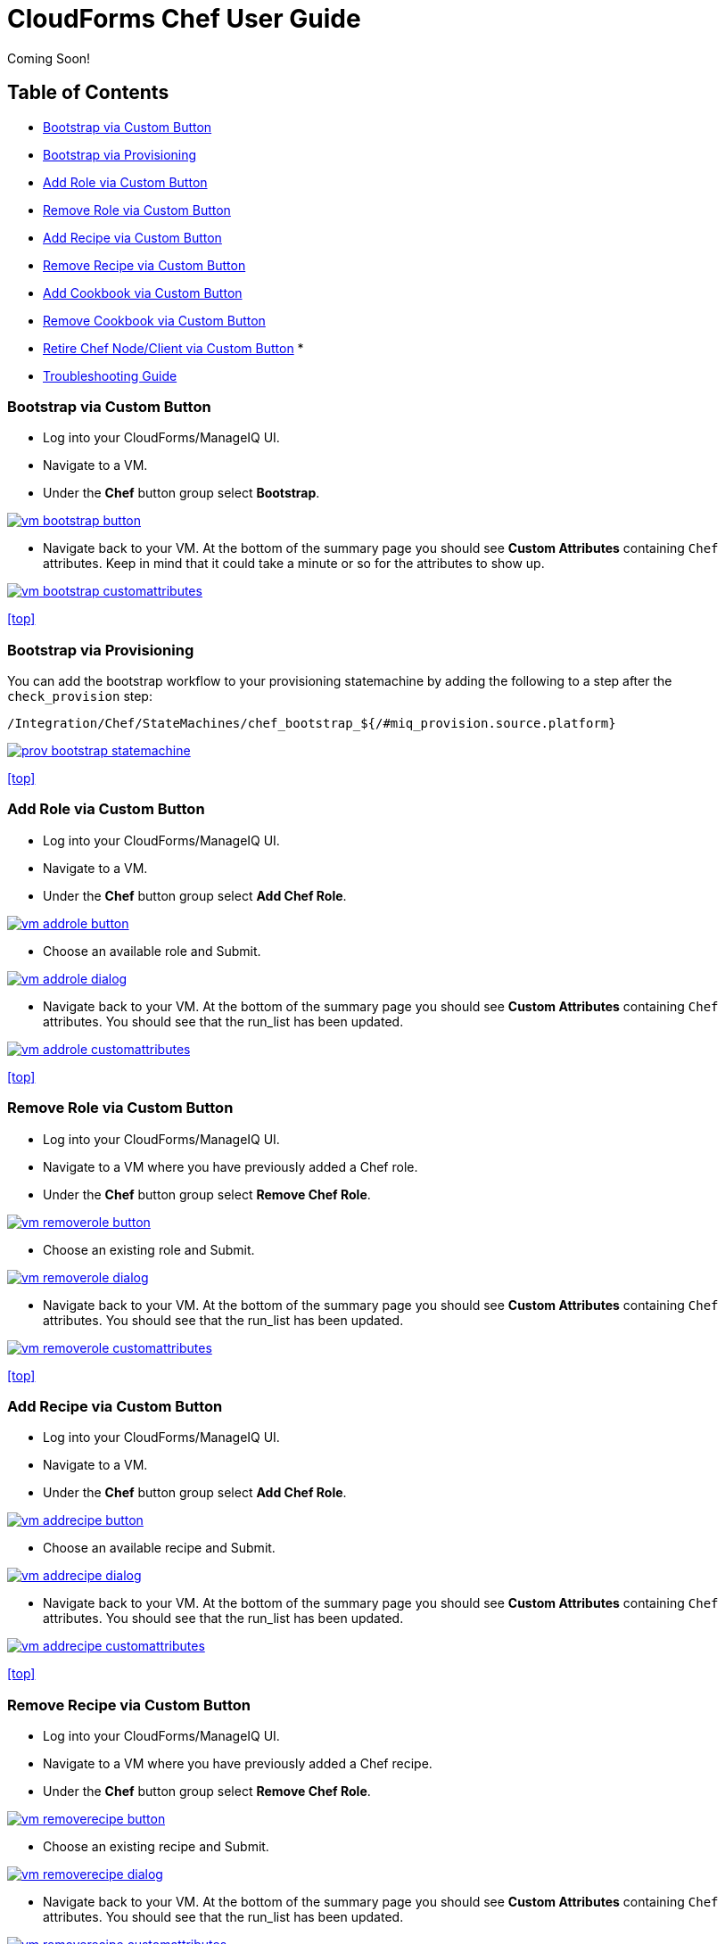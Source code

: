 ////
 userguide.adoc

-------------------------------------------------------------------------------
   Copyright 2016 Kevin Morey <kevin@redhat.com>

   Licensed under the Apache License, Version 2.0 (the "License");
   you may not use this file except in compliance with the License.
   You may obtain a copy of the License at

       http://www.apache.org/licenses/LICENSE-2.0

   Unless required by applicable law or agreed to in writing, software
   distributed under the License is distributed on an "AS IS" BASIS,
   WITHOUT WARRANTIES OR CONDITIONS OF ANY KIND, either express or implied.
   See the License for the specific language governing permissions and
   limitations under the License.
-------------------------------------------------------------------------------
////

= CloudForms Chef User Guide
Coming Soon!

== Table of Contents

* <<Bootstrap via Custom Button>>
* <<Bootstrap via Provisioning>>
* <<Add Role via Custom Button>>
* <<Remove Role via Custom Button>>
* <<Add Recipe via Custom Button>>
* <<Remove Recipe via Custom Button>>
* <<Add Cookbook via Custom Button>>
* <<Remove Cookbook via Custom Button>>
* <<Retire Chef Node/Client via Custom Button>>
*
* link:troubleshooting.adoc[Troubleshooting Guide]

=== Bootstrap via Custom Button

* Log into your CloudForms/ManageIQ UI.
* Navigate to a VM.
* Under the *Chef* button group select *Bootstrap*.

image:images/vm-bootstrap-button.png[link=images/vm-bootstrap-button.png]

* Navigate back to your VM. At the bottom of the summary page you should see *Custom Attributes* containing `Chef` attributes. Keep in mind that it could take a minute or so for the attributes to show up.

image:images/vm-bootstrap-customattributes.png[link=images/vm-bootstrap-customattributes.png]

<<top>>

=== Bootstrap via Provisioning

You can add the bootstrap workflow to your provisioning statemachine by adding the following to a step after the `check_provision` step:

 /Integration/Chef/StateMachines/chef_bootstrap_${/#miq_provision.source.platform}

image:images/prov-bootstrap-statemachine.png[link=images/prov-bootstrap-statemachine.png]

<<top>>

=== Add Role via Custom Button

* Log into your CloudForms/ManageIQ UI.
* Navigate to a VM.
* Under the *Chef* button group select *Add Chef Role*.

image:images/vm-addrole-button.png[link=images/vm-addrole-button.png]

* Choose an available role and Submit.

image:images/vm-addrole-dialog.png[link=images/vm-addrole-dialog.png]

* Navigate back to your VM. At the bottom of the summary page you should see *Custom Attributes* containing `Chef` attributes. You should see that the run_list has been updated.

image:images/vm-addrole-customattributes.png[link=images/vm-addrole-customattributes.png]

<<top>>

=== Remove Role via Custom Button

* Log into your CloudForms/ManageIQ UI.
* Navigate to a VM where you have previously added a Chef role.
* Under the *Chef* button group select *Remove Chef Role*.

image:images/vm-removerole-button.png[link=images/vm-removerole-button.png]

* Choose an existing role and Submit.

image:images/vm-removerole-dialog.png[link=images/vm-removerole-dialog.png]

* Navigate back to your VM. At the bottom of the summary page you should see *Custom Attributes* containing `Chef` attributes. You should see that the run_list has been updated.

image:images/vm-removerole-customattributes.png[link=images/vm-removerole-customattributes.png]

<<top>>

=== Add Recipe via Custom Button

* Log into your CloudForms/ManageIQ UI.
* Navigate to a VM.
* Under the *Chef* button group select *Add Chef Role*.

image:images/vm-addrecipe-button.png[link=images/vm-addrecipe-button.png]

* Choose an available recipe and Submit.

image:images/vm-addrecipe-dialog.png[link=images/vm-addrecipe-dialog.png]

* Navigate back to your VM. At the bottom of the summary page you should see *Custom Attributes* containing `Chef` attributes. You should see that the run_list has been updated.

image:images/vm-addrecipe-customattributes.png[link=images/vm-addrecipe-customattributes.png]

<<top>>

=== Remove Recipe via Custom Button

* Log into your CloudForms/ManageIQ UI.
* Navigate to a VM where you have previously added a Chef recipe.
* Under the *Chef* button group select *Remove Chef Role*.

image:images/vm-removerecipe-button.png[link=images/vm-removerecipe-button.png]

* Choose an existing recipe and Submit.

image:images/vm-removerecipe-dialog.png[link=images/vm-removerecipe-dialog.png]

* Navigate back to your VM. At the bottom of the summary page you should see *Custom Attributes* containing `Chef` attributes. You should see that the run_list has been updated.

image:images/vm-removerecipe-customattributes.png[link=images/vm-removerecipe-customattributes.png]

<<top>>

=== Add Cookbook via Custom Button

* Log into your CloudForms/ManageIQ UI.
* Navigate to a VM.
* Under the *Chef* button group select *Add Chef Cookbook*.

image:images/vm-addcookbook-button.png[link=images/vm-addcookbook-button.png]

* Choose an available cookbook and Submit.

image:images/vm-addcookbook-dialog.png[link=images/vm-addcookbook-dialog.png]

* Navigate back to your VM. At the bottom of the summary page you should see *Custom Attributes* containing `Chef` attributes. You should see that the run_list has been updated.

image:images/vm-addcookbook-customattributes.png[link=images/vm-addcookbook-customattributes.png]

<<top>>

=== Remove Cookbook via Custom Button

* Log into your CloudForms/ManageIQ UI.
* Navigate to a VM where you have previously added a Chef cookbook.
* Under the *Chef* button group select *Remove Chef cookbook*.

image:images/vm-removecookbook-button.png[link=images/vm-removecookbook-button.png]

* Choose an existing cookbook and Submit.

image:images/vm-removecookbook-dialog.png[link=images/vm-removecookbook-dialog.png]

* Navigate back to your VM. At the bottom of the summary page you should see *Custom Attributes* containing `Chef` attributes. You should see that the run_list has been updated.

image:images/vm-removecookbook-customattributes.png[link=images/vm-removecookbook-customattributes.png]

<<top>>

=== Retire Chef Node/Client via Custom Button

* Log into your CloudForms/ManageIQ UI.
* Navigate to a VM where you have previously bootstrapped a Chef client.
* Under the *Chef* button group select *Retire Chef Client*.

image:images/vm-retire-button.png[link=images/vm-retire-button.png]

* Navigate back to your VM. At the bottom of the summary page you should see all `Chef` *Custom Attributes* and `Tags` cleared.

<<top>>
